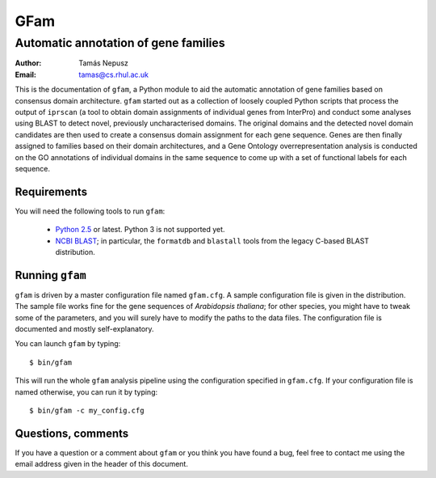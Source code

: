 ====
GFam
====
-------------------------------------
Automatic annotation of gene families
-------------------------------------

:Author: Tamás Nepusz
:Email: tamas@cs.rhul.ac.uk

This is the documentation of ``gfam``, a Python module to aid the automatic
annotation of gene families based on consensus domain architecture. ``gfam``
started out as a collection of loosely coupled Python scripts that process the
output of ``iprscan`` (a tool to obtain domain assignments of individual genes
from InterPro) and conduct some analyses using BLAST to detect novel,
previously uncharacterised domains. The original domains and the detected novel
domain candidates are then used to create a consensus domain assignment for
each gene sequence. Genes are then finally assigned to families based on their
domain architectures, and a Gene Ontology overrepresentation analysis is
conducted on the GO annotations of individual domains in the same sequence to
come up with a set of functional labels for each sequence.

Requirements
============

You will need the following tools to run ``gfam``:

  * `Python 2.5`_ or latest. Python 3 is not supported yet.

  * `NCBI BLAST`_; in particular, the ``formatdb`` and ``blastall`` tools
    from the legacy C-based BLAST distribution.

.. _`Python 2.5`: http://www.python.org
.. _`NCBI BLAST`: ftp://ftp.ncbi.nlm.nih.gov/blast/executables/release/LATEST

Running ``gfam``
================

``gfam`` is driven by a master configuration file named ``gfam.cfg``.
A sample configuration file is given in the distribution. The sample
file works fine for the gene sequences of `Arabidopsis thaliana`; for
other species, you might have to tweak some of the parameters, and you
will surely have to modify the paths to the data files. The configuration
file is documented and mostly self-explanatory.

You can launch ``gfam`` by typing::

    $ bin/gfam

This will run the whole ``gfam`` analysis pipeline using the configuration
specified in ``gfam.cfg``. If your configuration file is named otherwise,
you can run it by typing::

    $ bin/gfam -c my_config.cfg

Questions, comments
===================

If you have a question or a comment about ``gfam`` or you think you have
found a bug, feel free to contact me using the email address given in the
header of this document.

